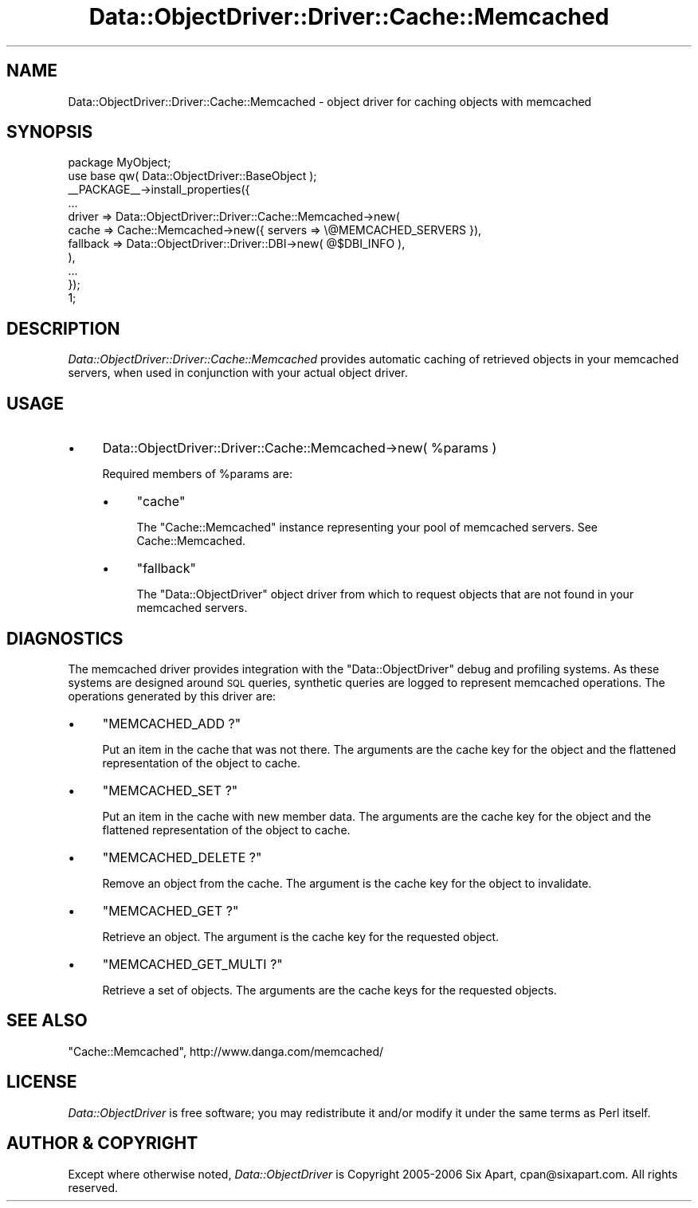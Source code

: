 .\" Automatically generated by Pod::Man 2.28 (Pod::Simple 3.28)
.\"
.\" Standard preamble:
.\" ========================================================================
.de Sp \" Vertical space (when we can't use .PP)
.if t .sp .5v
.if n .sp
..
.de Vb \" Begin verbatim text
.ft CW
.nf
.ne \\$1
..
.de Ve \" End verbatim text
.ft R
.fi
..
.\" Set up some character translations and predefined strings.  \*(-- will
.\" give an unbreakable dash, \*(PI will give pi, \*(L" will give a left
.\" double quote, and \*(R" will give a right double quote.  \*(C+ will
.\" give a nicer C++.  Capital omega is used to do unbreakable dashes and
.\" therefore won't be available.  \*(C` and \*(C' expand to `' in nroff,
.\" nothing in troff, for use with C<>.
.tr \(*W-
.ds C+ C\v'-.1v'\h'-1p'\s-2+\h'-1p'+\s0\v'.1v'\h'-1p'
.ie n \{\
.    ds -- \(*W-
.    ds PI pi
.    if (\n(.H=4u)&(1m=24u) .ds -- \(*W\h'-12u'\(*W\h'-12u'-\" diablo 10 pitch
.    if (\n(.H=4u)&(1m=20u) .ds -- \(*W\h'-12u'\(*W\h'-8u'-\"  diablo 12 pitch
.    ds L" ""
.    ds R" ""
.    ds C` ""
.    ds C' ""
'br\}
.el\{\
.    ds -- \|\(em\|
.    ds PI \(*p
.    ds L" ``
.    ds R" ''
.    ds C`
.    ds C'
'br\}
.\"
.\" Escape single quotes in literal strings from groff's Unicode transform.
.ie \n(.g .ds Aq \(aq
.el       .ds Aq '
.\"
.\" If the F register is turned on, we'll generate index entries on stderr for
.\" titles (.TH), headers (.SH), subsections (.SS), items (.Ip), and index
.\" entries marked with X<> in POD.  Of course, you'll have to process the
.\" output yourself in some meaningful fashion.
.\"
.\" Avoid warning from groff about undefined register 'F'.
.de IX
..
.nr rF 0
.if \n(.g .if rF .nr rF 1
.if (\n(rF:(\n(.g==0)) \{
.    if \nF \{
.        de IX
.        tm Index:\\$1\t\\n%\t"\\$2"
..
.        if !\nF==2 \{
.            nr % 0
.            nr F 2
.        \}
.    \}
.\}
.rr rF
.\"
.\" Accent mark definitions (@(#)ms.acc 1.5 88/02/08 SMI; from UCB 4.2).
.\" Fear.  Run.  Save yourself.  No user-serviceable parts.
.    \" fudge factors for nroff and troff
.if n \{\
.    ds #H 0
.    ds #V .8m
.    ds #F .3m
.    ds #[ \f1
.    ds #] \fP
.\}
.if t \{\
.    ds #H ((1u-(\\\\n(.fu%2u))*.13m)
.    ds #V .6m
.    ds #F 0
.    ds #[ \&
.    ds #] \&
.\}
.    \" simple accents for nroff and troff
.if n \{\
.    ds ' \&
.    ds ` \&
.    ds ^ \&
.    ds , \&
.    ds ~ ~
.    ds /
.\}
.if t \{\
.    ds ' \\k:\h'-(\\n(.wu*8/10-\*(#H)'\'\h"|\\n:u"
.    ds ` \\k:\h'-(\\n(.wu*8/10-\*(#H)'\`\h'|\\n:u'
.    ds ^ \\k:\h'-(\\n(.wu*10/11-\*(#H)'^\h'|\\n:u'
.    ds , \\k:\h'-(\\n(.wu*8/10)',\h'|\\n:u'
.    ds ~ \\k:\h'-(\\n(.wu-\*(#H-.1m)'~\h'|\\n:u'
.    ds / \\k:\h'-(\\n(.wu*8/10-\*(#H)'\z\(sl\h'|\\n:u'
.\}
.    \" troff and (daisy-wheel) nroff accents
.ds : \\k:\h'-(\\n(.wu*8/10-\*(#H+.1m+\*(#F)'\v'-\*(#V'\z.\h'.2m+\*(#F'.\h'|\\n:u'\v'\*(#V'
.ds 8 \h'\*(#H'\(*b\h'-\*(#H'
.ds o \\k:\h'-(\\n(.wu+\w'\(de'u-\*(#H)/2u'\v'-.3n'\*(#[\z\(de\v'.3n'\h'|\\n:u'\*(#]
.ds d- \h'\*(#H'\(pd\h'-\w'~'u'\v'-.25m'\f2\(hy\fP\v'.25m'\h'-\*(#H'
.ds D- D\\k:\h'-\w'D'u'\v'-.11m'\z\(hy\v'.11m'\h'|\\n:u'
.ds th \*(#[\v'.3m'\s+1I\s-1\v'-.3m'\h'-(\w'I'u*2/3)'\s-1o\s+1\*(#]
.ds Th \*(#[\s+2I\s-2\h'-\w'I'u*3/5'\v'-.3m'o\v'.3m'\*(#]
.ds ae a\h'-(\w'a'u*4/10)'e
.ds Ae A\h'-(\w'A'u*4/10)'E
.    \" corrections for vroff
.if v .ds ~ \\k:\h'-(\\n(.wu*9/10-\*(#H)'\s-2\u~\d\s+2\h'|\\n:u'
.if v .ds ^ \\k:\h'-(\\n(.wu*10/11-\*(#H)'\v'-.4m'^\v'.4m'\h'|\\n:u'
.    \" for low resolution devices (crt and lpr)
.if \n(.H>23 .if \n(.V>19 \
\{\
.    ds : e
.    ds 8 ss
.    ds o a
.    ds d- d\h'-1'\(ga
.    ds D- D\h'-1'\(hy
.    ds th \o'bp'
.    ds Th \o'LP'
.    ds ae ae
.    ds Ae AE
.\}
.rm #[ #] #H #V #F C
.\" ========================================================================
.\"
.IX Title "Data::ObjectDriver::Driver::Cache::Memcached 3pm"
.TH Data::ObjectDriver::Driver::Cache::Memcached 3pm "2016-01-14" "perl v5.20.2" "User Contributed Perl Documentation"
.\" For nroff, turn off justification.  Always turn off hyphenation; it makes
.\" way too many mistakes in technical documents.
.if n .ad l
.nh
.SH "NAME"
Data::ObjectDriver::Driver::Cache::Memcached \- object driver for caching objects with memcached
.SH "SYNOPSIS"
.IX Header "SYNOPSIS"
.Vb 2
\&    package MyObject;
\&    use base qw( Data::ObjectDriver::BaseObject );
\&
\&    _\|_PACKAGE_\|_\->install_properties({
\&        ...
\&        driver => Data::ObjectDriver::Driver::Cache::Memcached\->new(
\&            cache    => Cache::Memcached\->new({ servers => \e@MEMCACHED_SERVERS }),
\&            fallback => Data::ObjectDriver::Driver::DBI\->new( @$DBI_INFO ),
\&        ),
\&        ...
\&    });
\&
\&    1;
.Ve
.SH "DESCRIPTION"
.IX Header "DESCRIPTION"
\&\fIData::ObjectDriver::Driver::Cache::Memcached\fR provides automatic caching of
retrieved objects in your memcached servers, when used in conjunction with your
actual object driver.
.SH "USAGE"
.IX Header "USAGE"
.IP "\(bu" 4
Data::ObjectDriver::Driver::Cache::Memcached\->new( \f(CW%params\fR )
.Sp
Required members of \f(CW%params\fR are:
.RS 4
.IP "\(bu" 4
\&\f(CW\*(C`cache\*(C'\fR
.Sp
The \f(CW\*(C`Cache::Memcached\*(C'\fR instance representing your pool of memcached servers.
See Cache::Memcached.
.IP "\(bu" 4
\&\f(CW\*(C`fallback\*(C'\fR
.Sp
The \f(CW\*(C`Data::ObjectDriver\*(C'\fR object driver from which to request objects that are
not found in your memcached servers.
.RE
.RS 4
.RE
.SH "DIAGNOSTICS"
.IX Header "DIAGNOSTICS"
The memcached driver provides integration with the \f(CW\*(C`Data::ObjectDriver\*(C'\fR debug
and profiling systems. As these systems are designed around \s-1SQL\s0 queries,
synthetic queries are logged to represent memcached operations. The operations
generated by this driver are:
.IP "\(bu" 4
\&\f(CW\*(C`MEMCACHED_ADD ?\*(C'\fR
.Sp
Put an item in the cache that was not there. The arguments are the cache key
for the object and the flattened representation of the object to cache.
.IP "\(bu" 4
\&\f(CW\*(C`MEMCACHED_SET ?\*(C'\fR
.Sp
Put an item in the cache with new member data. The arguments are the cache key
for the object and the flattened representation of the object to cache.
.IP "\(bu" 4
\&\f(CW\*(C`MEMCACHED_DELETE ?\*(C'\fR
.Sp
Remove an object from the cache. The argument is the cache key for the object
to invalidate.
.IP "\(bu" 4
\&\f(CW\*(C`MEMCACHED_GET ?\*(C'\fR
.Sp
Retrieve an object. The argument is the cache key for the requested object.
.IP "\(bu" 4
\&\f(CW\*(C`MEMCACHED_GET_MULTI ?\*(C'\fR
.Sp
Retrieve a set of objects. The arguments are the cache keys for the requested
objects.
.SH "SEE ALSO"
.IX Header "SEE ALSO"
\&\f(CW\*(C`Cache::Memcached\*(C'\fR, http://www.danga.com/memcached/
.SH "LICENSE"
.IX Header "LICENSE"
\&\fIData::ObjectDriver\fR is free software; you may redistribute it and/or modify
it under the same terms as Perl itself.
.SH "AUTHOR & COPYRIGHT"
.IX Header "AUTHOR & COPYRIGHT"
Except where otherwise noted, \fIData::ObjectDriver\fR is Copyright 2005\-2006
Six Apart, cpan@sixapart.com. All rights reserved.
